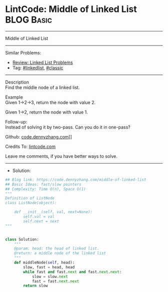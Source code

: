 * LintCode: Middle of Linked List                                :BLOG:Basic:
#+STARTUP: showeverything
#+OPTIONS: toc:nil \n:t ^:nil creator:nil d:nil
:PROPERTIES:
:type:     linkedlist, classic
:END:
---------------------------------------------------------------------
Middle of Linked List
---------------------------------------------------------------------
#+BEGIN_HTML
<a href="https://github.com/dennyzhang/code.dennyzhang.com/tree/master/problems/middle-of-linked-list"><img align="right" width="200" height="183" src="https://www.dennyzhang.com/wp-content/uploads/denny/watermark/github.png" /></a>
#+END_HTML
Similar Problems:
- [[https://code.dennyzhang.com/review-linkedlist][Review: Linked List Problems]]
- Tag: [[https://code.dennyzhang.com/tag/linkedlist][#linkedlist]], [[https://code.dennyzhang.com/tag/classic][#classic]]
---------------------------------------------------------------------
Description
Find the middle node of a linked list.

Example
Given 1->2->3, return the node with value 2.

Given 1->2, return the node with value 1.

Follow-up:
Instead of solving it by two-pass. Can you do it in one-pass?

Github: [[https://github.com/dennyzhang/code.dennyzhang.com/tree/master/problems/middle-of-linked-list][code.dennyzhang.com]]]]

Credits To: [[https://www.lintcode.com/problem/middle-of-linked-list/description][lintcode.com]]

Leave me comments, if you have better ways to solve.
---------------------------------------------------------------------
- Solution:

#+BEGIN_SRC python
## Blog link: https://code.dennyzhang.com/middle-of-linked-list
## Basic Ideas: fast/slow pointers
## Complexity: Time O(n), Space O(1)
"""
Definition of ListNode
class ListNode(object):

    def __init__(self, val, next=None):
        self.val = val
        self.next = next
"""


class Solution:
    """
    @param: head: the head of linked list.
    @return: a middle node of the linked list
    """
    def middleNode(self, head):
        slow, fast = head, head
        while fast and fast.next and fast.next.next:
            slow = slow.next
            fast = fast.next.next
        return slow
#+END_SRC

#+BEGIN_HTML
<div style="overflow: hidden;">
<div style="float: left; padding: 5px"> <a href="https://www.linkedin.com/in/dennyzhang001"><img src="https://www.dennyzhang.com/wp-content/uploads/sns/linkedin.png" alt="linkedin" /></a></div>
<div style="float: left; padding: 5px"><a href="https://github.com/dennyzhang"><img src="https://www.dennyzhang.com/wp-content/uploads/sns/github.png" alt="github" /></a></div>
<div style="float: left; padding: 5px"><a href="https://www.dennyzhang.com/slack" target="_blank" rel="nofollow"><img src="https://slack.dennyzhang.com/badge.svg" alt="slack"/></a></div>
</div>
#+END_HTML
